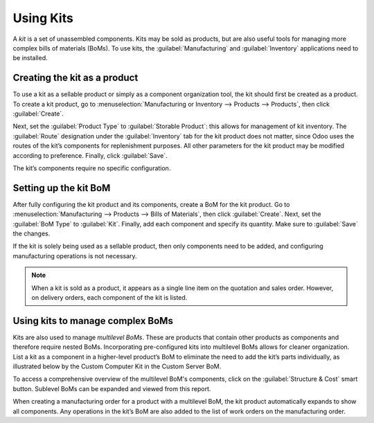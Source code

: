 ==========
Using Kits
==========

A *kit* is a set of unassembled components. Kits may be sold as products, but are also useful tools
for managing more complex bills of materials (BoMs). To use kits, the :guilabel:`Manufacturing` and
:guilabel:`Inventory` applications need to be installed.

Creating the kit as a product
=============================

To use a kit as a sellable product or simply as a component organization tool, the kit should first
be created as a product. To create a kit product, go to :menuselection:`Manufacturing or Inventory
--> Products --> Products`, then click :guilabel:`Create`.

Next, set the :guilabel:`Product Type` to :guilabel:`Storable Product`: this allows for management
of kit inventory. The :guilabel:`Route` designation under the :guilabel:`Inventory` tab for the kit
product does not matter, since Odoo uses the routes of the kit’s components for replenishment
purposes. All other parameters for the kit product may be modified according to preference.
Finally, click :guilabel:`Save`.

The kit’s components require no specific configuration. 

Setting up the kit BoM
======================

After fully configuring the kit product and its components, create a BoM for the kit product. Go to
:menuselection:`Manufacturing --> Products --> Bills of Materials`, then click :guilabel:`Create`.
Next, set the :guilabel:`BoM Type` to :guilabel:`Kit`. Finally, add each component and specify its
quantity. Make sure to :guilabel:`Save` the changes.

.. image:: kit_shipping/bom-kit-selection.png
   :align: center
   :alt: Kit selection on the bill of materials. 

If the kit is solely being used as a sellable product, then only components need to be added, and
configuring manufacturing operations is not necessary.

.. note:: When a kit is sold as a product, it appears as a single line item on the quotation and
    sales order. However, on delivery orders, each component of the kit is listed. 

Using kits to manage complex BoMs 
=================================

Kits are also used to manage *multilevel BoMs*. These are products that contain other products as
components and therefore require nested BoMs. Incorporating pre-configured kits into multilevel BoMs
allows for cleaner organization. List a kit as a component in a higher-level product’s BoM to
eliminate the need to add the kit’s parts individually, as illustrated below by the Custom Computer
Kit in the Custom Server BoM.

.. image:: kit_shipping/multilevel-bom-kit.png
   :align: center
   :alt: Kit as a component in a multilevel bill of materials. 

To access a comprehensive overview of the multilevel BoM's components, click on the
:guilabel:`Structure & Cost` smart button. Sublevel BoMs can be expanded and viewed from this
report. 

.. image:: kit_shipping/structure-and-cost-kit.png
   :align: center
   :alt: Expanded kit in the Structure and Cost report. 

When creating a manufacturing order for a product with a multilevel BoM, the kit product
automatically expands to show all components. Any operations in the kit’s BoM are also added to the
list of work orders on the manufacturing order. 

